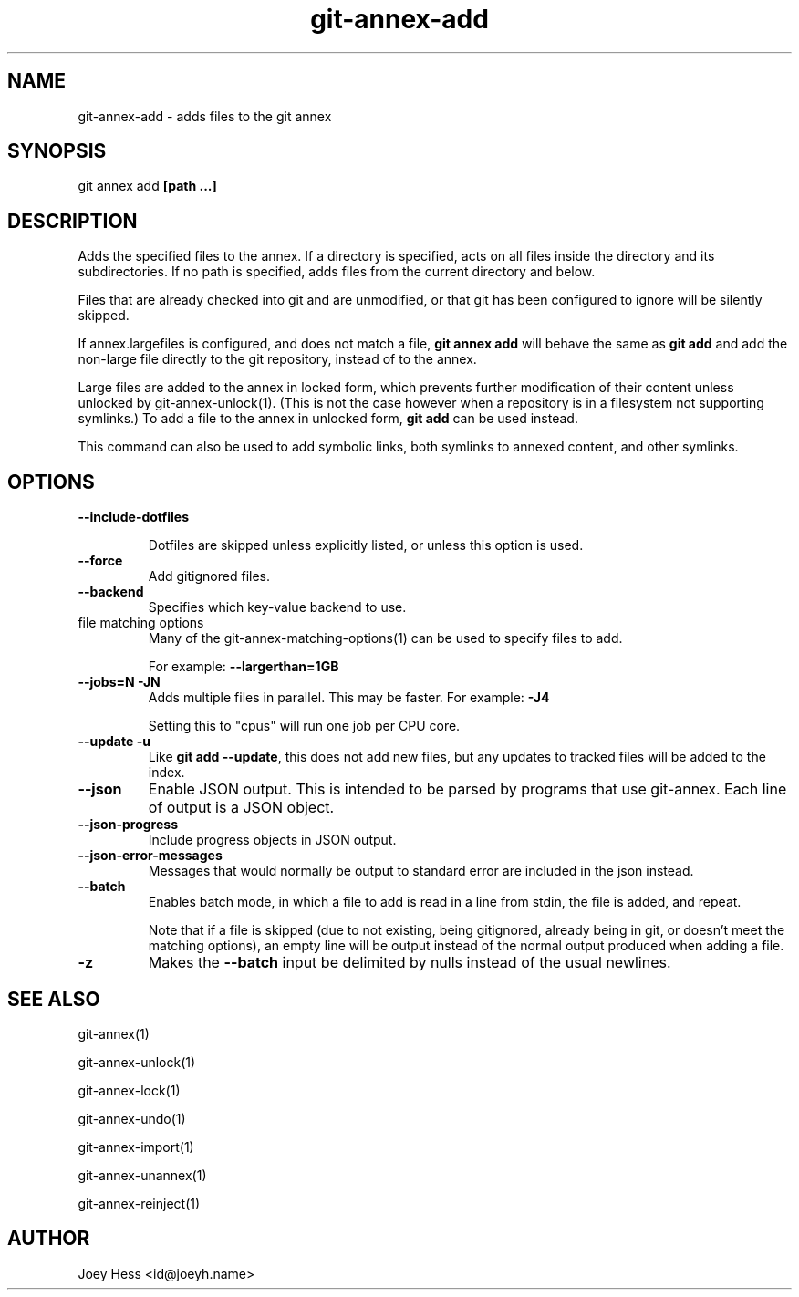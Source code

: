 .TH git-annex-add 1
.SH NAME
git-annex-add \- adds files to the git annex
.PP
.SH SYNOPSIS
git annex add \fB[path ...]\fP
.PP
.SH DESCRIPTION
Adds the specified files to the annex. If a directory is specified,
acts on all files inside the directory and its subdirectories.
If no path is specified, adds files from the current directory and below.
.PP
Files that are already checked into git and are unmodified, or that
git has been configured to ignore will be silently skipped.
.PP
If annex.largefiles is configured, and does not match a file, 
\fBgit annex add\fP will behave the same as \fBgit add\fP and add the
non\-large file directly to the git repository, instead of to the annex.
.PP
Large files are added to the annex in locked form, which prevents further
modification of their content unless unlocked by git-annex\-unlock(1).
(This is not the case however when a repository is in a filesystem not
supporting symlinks.)
To add a file to the annex in unlocked form, \fBgit add\fP can be used instead.
.PP
This command can also be used to add symbolic links, both symlinks to
annexed content, and other symlinks.
.PP
.SH OPTIONS
.IP "\fB\-\-include\-dotfiles\fP"
.IP
Dotfiles are skipped unless explicitly listed, or unless this option is
used.
.IP
.IP "\fB\-\-force\fP"
Add gitignored files.
.IP
.IP "\fB\-\-backend\fP"
Specifies which key\-value backend to use.
.IP
.IP "file matching options"
Many of the git-annex\-matching\-options(1)
can be used to specify files to add.
.IP
For example: \fB\-\-largerthan=1GB\fP
.IP
.IP "\fB\-\-jobs=N\fP \fB\-JN\fP"
Adds multiple files in parallel. This may be faster.
For example: \fB\-J4\fP  
.IP
Setting this to "cpus" will run one job per CPU core.
.IP
.IP "\fB\-\-update\fP \fB\-u\fP"
Like \fBgit add \-\-update\fP, this does not add new files, but any updates
to tracked files will be added to the index.
.IP
.IP "\fB\-\-json\fP"
Enable JSON output. This is intended to be parsed by programs that use
git-annex. Each line of output is a JSON object.
.IP
.IP "\fB\-\-json\-progress\fP"
Include progress objects in JSON output.
.IP
.IP "\fB\-\-json\-error\-messages\fP"
Messages that would normally be output to standard error are included in
the json instead.
.IP
.IP "\fB\-\-batch\fP"
Enables batch mode, in which a file to add is read in a line from stdin,
the file is added, and repeat.
.IP
Note that if a file is skipped (due to not existing, being gitignored,
already being in git, or doesn't meet the matching options), 
an empty line will be output instead of the normal output produced
when adding a file.
.IP
.IP "\fB\-z\fP"
Makes the \fB\-\-batch\fP input be delimited by nulls instead of the usual
newlines.
.IP
.SH SEE ALSO
git-annex(1)
.PP
git-annex\-unlock(1)
.PP
git-annex\-lock(1)
.PP
git-annex\-undo(1)
.PP
git-annex\-import(1)
.PP
git-annex\-unannex(1)
.PP
git-annex\-reinject(1)
.PP
.SH AUTHOR
Joey Hess <id@joeyh.name>
.PP
.PP

